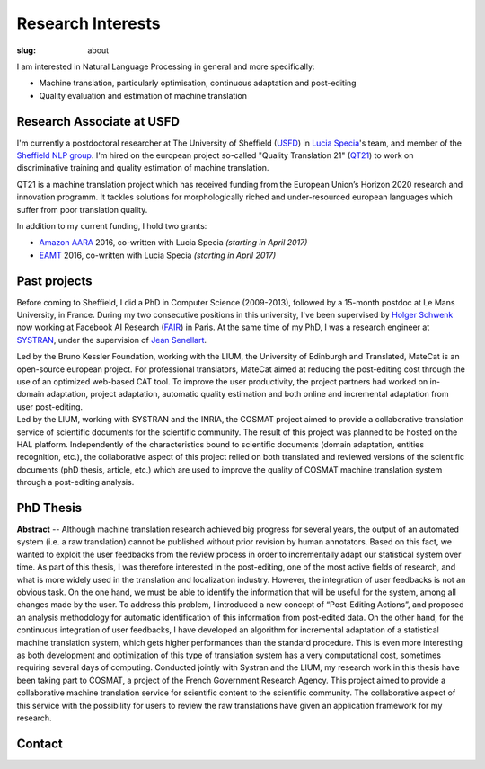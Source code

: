 Research Interests
==================

:slug: about

I am interested in Natural Language Processing in general and more specifically:

- Machine translation, particularly optimisation, continuous adaptation and post-editing
- Quality evaluation and estimation of machine translation

Research Associate at USFD
--------------------------

.. image:: /images/logos/usfd-logo.png
  :align: right 
  :height: 200px

I'm currently a postdoctoral researcher at The University of Sheffield (`USFD`_) in `Lucia Specia`_'s team, and member of the `Sheffield NLP group`_.
I'm hired on the european project so-called "Quality Translation 21" (`QT21`_) to work on discriminative training and quality estimation of machine translation.

.. _USFD: https://www.sheffield.ac.uk/
.. _Lucia Specia: http://staffwww.dcs.shef.ac.uk/people/L.Specia/
.. _Sheffield NLP group: http://nlp.shef.ac.uk/
.. _QT21: http://www.qt21.eu/

QT21 is a machine translation project which has received funding from the European Union’s Horizon 2020 research and innovation programm.
It tackles solutions for morphologically riched and under-resourced european languages which suffer from poor translation quality.

In addition to my current funding, I hold two grants:

- `Amazon AARA`_ 2016, co-written with Lucia Specia *(starting in April 2017)*
- `EAMT`_ 2016, co-written with Lucia Specia *(starting in April 2017)*

.. _Amazon AARA: https://www.mail-archive.com/mt-list@eamt.org/msg02606/AARACall-MT2016.pdf
.. _EAMT: http://www.eamt.org/

Past projects
-------------

Before coming to Sheffield, I did a PhD in Computer Science (2009-2013), followed by a 15-month postdoc at Le Mans University, in France.
During my two consecutive positions in this university, I've been supervised by `Holger Schwenk`_ now working at Facebook AI Research (`FAIR`_) in Paris.
At the same time of my PhD, I was a research engineer at `SYSTRAN`_, under the supervision of `Jean Senellart`_.

.. _Holger Schwenk: https://fr.linkedin.com/pub/holger-schwenk/24/304/b37/fr
.. _Jean Senellart: https://fr.linkedin.com/in/jeansenellart
.. _SYSTRAN: http://www.systransoft.com/
.. _FAIR: https://research.fb.com/category/facebook-ai-research-fair/

.. container:: clearfix

  .. raw:: html

    &nbsp;

.. container:: col-md-6

  .. raw:: html

    <a href="https://www.matecat.com/"><b>MateCAT</b></a>  -- (October 2011 - October 2014)

  Led by the Bruno Kessler Foundation, working with the LIUM, the University of Edinburgh and Translated,  MateCat is an open-source european project.
  For professional translators, MateCat aimed at reducing the post-editing cost through the use of an optimized web-based CAT tool.
  To improve the user productivity, the project partners had worked on in-domain adaptation, project adaptation, automatic quality estimation and both online and incremental adaptation from user post-editing.

.. container:: col-md-6

  .. raw:: html

    <a href="http://www.cosmat.fr/"><b>COSMAT</b></a> -- (October 2009 - October 2012)

  Led by the LIUM, working with SYSTRAN and the INRIA, the COSMAT project aimed to provide a collaborative translation service of scientific documents for the scientific community.
  The result of this project was planned to be hosted on the HAL platform.
  Independently of the characteristics bound to scientific documents (domain adaptation, entities recognition, etc.), the collaborative aspect of this project relied on both translated and reviewed  versions of the scientific documents (phD thesis, article, etc.) which are used to improve the quality of COSMAT machine translation system through a post-editing analysis.

.. container:: clearfix

  .. raw:: html

    &nbsp;


PhD Thesis
----------

**Abstract** -- Although machine translation research achieved big progress for several years, the output of an automated system (i.e. a raw translation) cannot be published without prior revision by human annotators.
Based on this fact, we wanted to exploit the user feedbacks from the review process in order to incrementally adapt our statistical system over time.
As part of this thesis, I was therefore interested in the post-editing, one of the most active fields of research, and what is more widely used in the translation and localization industry.
However, the integration of user feedbacks is not an obvious task. On the one hand, we must be able to identify the information that will be useful for the system, among all changes made by the user.
To address this problem, I introduced a new concept of “Post-Editing Actions”, and proposed an analysis methodology for automatic identification of this information from post-edited data.
On the other hand, for the continuous integration of user feedbacks, I have developed an algorithm for incremental adaptation of a statistical machine translation system, which gets higher performances than the standard procedure.
This is even more interesting as both development and optimization of this type of translation system has a very computational cost, sometimes requiring several days of computing.
Conducted jointly with Systran and the LIUM, my research work in this thesis have been taking part to COSMAT, a project of the French Government Research Agency.
This project aimed to provide a collaborative machine translation service for scientific content to the scientific community.
The collaborative aspect of this service with the possibility for users to review the raw translations have given an application framework for my research.


Contact
-------

.. container:: col-md-6

  .. raw:: html

    <b>Address:</b><br />

    Department of Computer Science<br />
    University of Sheffield<br />
    Regent Court, 211 Portobello<br />
    Sheffield, S1 4DP, UK<br />

.. container:: col-md-6

  .. raw:: html

    <b>Phone:</b><br />
    +44 (0)114 222 1892<br />

    <br />

    <b>Email:</b><br />
    f.blain [at] sheffield [dot] ac.uk
